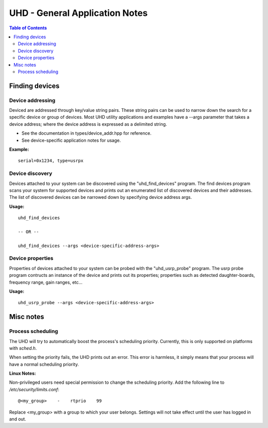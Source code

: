 ========================================================================
UHD - General Application Notes
========================================================================

.. contents:: Table of Contents

------------------------------------------------------------------------
Finding devices
------------------------------------------------------------------------

^^^^^^^^^^^^^^^^^^^^^^^^^^^^^^^^^^^^
Device addressing
^^^^^^^^^^^^^^^^^^^^^^^^^^^^^^^^^^^^
Deviced are addressed through key/value string pairs.
These string pairs can be used to narrow down the search for a specific device or group of devices.
Most UHD utility applications and examples have a --args parameter that takes a device address;
where the device address is expressed as a delimited string.

* See the documentation in types/device_addr.hpp for reference.
* See device-specific application notes for usage.

**Example:**
::

    serial=0x1234, type=usrpx

^^^^^^^^^^^^^^^^^^^^^^^^^^^^^^^^^^^^
Device discovery
^^^^^^^^^^^^^^^^^^^^^^^^^^^^^^^^^^^^
Devices attached to your system can be discovered using the "uhd_find_devices" program.
The find devices program scans your system for supported devices and prints
out an enumerated list of discovered devices and their addresses.
The list of discovered devices can be narrowed down by specifying device address args.

**Usage:**
::

    uhd_find_devices

    -- OR --

    uhd_find_devices --args <device-specific-address-args>

^^^^^^^^^^^^^^^^^^^^^^^^^^^^^^^^^^^^
Device properties
^^^^^^^^^^^^^^^^^^^^^^^^^^^^^^^^^^^^
Properties of devices attached to your system can be probed with the "uhd_usrp_probe" program.
The usrp probe program contructs an instance of the device and prints out its properties;
properties such as detected daughter-boards, frequency range, gain ranges, etc...

**Usage:**
::

    uhd_usrp_probe --args <device-specific-address-args>

------------------------------------------------------------------------
Misc notes
------------------------------------------------------------------------

^^^^^^^^^^^^^^^^^^^^^^^^^^^^^^^^^^^^
Process scheduling
^^^^^^^^^^^^^^^^^^^^^^^^^^^^^^^^^^^^

The UHD will try to automatically boost the process's scheduling priority.
Currently, this is only supported on platforms with *sched.h*.

When setting the priority fails, the UHD prints out an error.
This error is harmless, it simply means that your process will have a normal scheduling priority.

**Linux Notes:**

Non-privileged users need special permission to change the scheduling priority.
Add the following line to */etc/security/limits.conf*:
::

    @<my_group>    -    rtprio    99

Replace <my_group> with a group to which your user belongs.
Settings will not take effect until the user has logged in and out.
